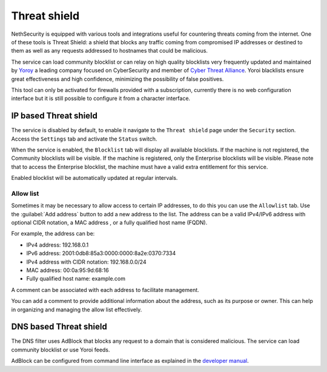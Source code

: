 .. _threat_shield-section:

=============
Threat shield
=============

NethSecurity is equipped with various tools and integrations useful for countering threats coming from the internet.
One of these tools is Threat Shield: a shield that blocks any traffic coming from compromised IP addresses or destined to them as well as any requests addressed to hostnames that could be malicious.

The service can load community blocklist or can relay on high quality blocklists very frequently updated and maintained by `Yoroy <https://yoroi.company>`_ a leading company focused on
CyberSecurity and member of `Cyber Threat Alliance <https://www.cyberthreatalliance.org>`_.
Yoroi blacklists ensure great effectiveness and high confidence, minimizing the possibility of false positives.

This tool can only be activated for firewalls provided with a subscription, currently there is no web configuration interface but it is still possible to configure it from a character interface.

IP based Threat shield
=======================

The service is disabled by default, to enable it navigate to the ``Threat shield`` page under the ``Security`` section.
Access the ``Settings`` tab and activate the ``Status`` switch.

When the service is enabled, the ``Blocklist`` tab will display all available blocklists.
If the machine is not registered, the Community blocklists will be visible.
If the machine is registered, only the Enterprise blocklists will be visible.
Please note that to access the Enterprise blocklist, the machine must have a valid extra entitlement for this service.

Enabled blocklist will be automatically updated at regular intervals.

Allow list
----------

Sometimes it may be necessary to allow access to certain IP addresses, to do this you can use the ``Allowlist`` tab.
Use the :guilabel:`Add address` button to add a new address to the list.
The address can be a valid IPv4/IPv6 address with optional CIDR notation, a MAC address , or a fully qualified host name (FQDN).

For example, the address can be:

- IPv4 address: 192.168.0.1
- IPv6 address: 2001:0db8:85a3:0000:0000:8a2e:0370:7334
- IPv4 address with CIDR notation: 192.168.0.0/24
- MAC address: 00:0a:95:9d:68:16
- Fully qualified host name: example.com

A comment can be associated with each address to facilitate management.

You can add a comment to provide additional information about the address, such as its purpose or owner.
This can help in organizing and managing the allow list effectively.

DNS based Threat shield
=======================

The DNS filter uses AdBlock that blocks any request to a domain that is considered malicious.
The service can load community blocklist or use Yoroi feeds.

AdBlock can be configured from command line interface as explained in the `developer manual <https://dev.nethsecurity.org/packages/ns-threat_shield/#ts-dns>`_.
